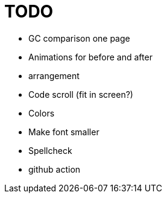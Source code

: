 = TODO

* GC comparison one page
* Animations for before and after
* arrangement
* Code scroll (fit in screen?)
* Colors
* Make font smaller
* Spellcheck
* github action

